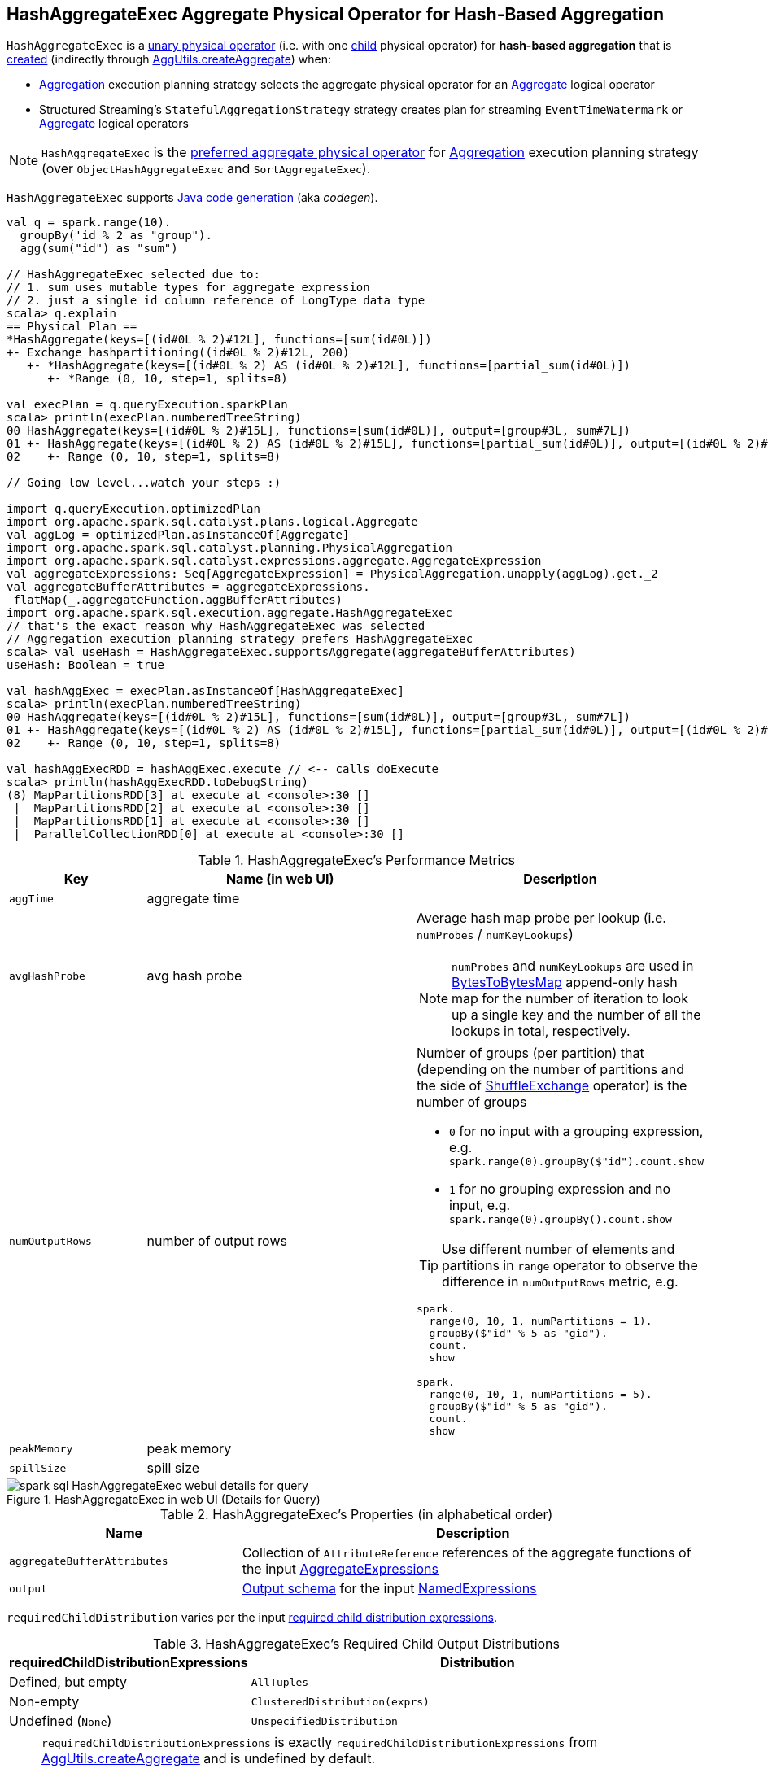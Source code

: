 == [[HashAggregateExec]] HashAggregateExec Aggregate Physical Operator for Hash-Based Aggregation

`HashAggregateExec` is a link:spark-sql-SparkPlan.adoc#UnaryExecNode[unary physical operator] (i.e. with one <<child, child>> physical operator) for **hash-based aggregation** that is <<creating-instance, created>> (indirectly through link:spark-sql-SparkStrategy-Aggregation.adoc#AggUtils-createAggregate[AggUtils.createAggregate]) when:

* link:spark-sql-SparkStrategy-Aggregation.adoc[Aggregation] execution planning strategy selects the aggregate physical operator for an link:spark-sql-LogicalPlan-Aggregate.adoc[Aggregate] logical operator

* Structured Streaming's `StatefulAggregationStrategy` strategy creates plan for streaming `EventTimeWatermark` or link:spark-sql-LogicalPlan-Aggregate.adoc[Aggregate] logical operators

NOTE: `HashAggregateExec` is the link:spark-sql-SparkStrategy-Aggregation.adoc#aggregate-physical-operator-preference[preferred aggregate physical operator] for link:spark-sql-SparkStrategy-Aggregation.adoc[Aggregation] execution planning strategy (over `ObjectHashAggregateExec` and `SortAggregateExec`).

`HashAggregateExec` supports link:spark-sql-CodegenSupport.adoc[Java code generation] (aka _codegen_).

[source, scala]
----
val q = spark.range(10).
  groupBy('id % 2 as "group").
  agg(sum("id") as "sum")

// HashAggregateExec selected due to:
// 1. sum uses mutable types for aggregate expression
// 2. just a single id column reference of LongType data type
scala> q.explain
== Physical Plan ==
*HashAggregate(keys=[(id#0L % 2)#12L], functions=[sum(id#0L)])
+- Exchange hashpartitioning((id#0L % 2)#12L, 200)
   +- *HashAggregate(keys=[(id#0L % 2) AS (id#0L % 2)#12L], functions=[partial_sum(id#0L)])
      +- *Range (0, 10, step=1, splits=8)

val execPlan = q.queryExecution.sparkPlan
scala> println(execPlan.numberedTreeString)
00 HashAggregate(keys=[(id#0L % 2)#15L], functions=[sum(id#0L)], output=[group#3L, sum#7L])
01 +- HashAggregate(keys=[(id#0L % 2) AS (id#0L % 2)#15L], functions=[partial_sum(id#0L)], output=[(id#0L % 2)#15L, sum#17L])
02    +- Range (0, 10, step=1, splits=8)

// Going low level...watch your steps :)

import q.queryExecution.optimizedPlan
import org.apache.spark.sql.catalyst.plans.logical.Aggregate
val aggLog = optimizedPlan.asInstanceOf[Aggregate]
import org.apache.spark.sql.catalyst.planning.PhysicalAggregation
import org.apache.spark.sql.catalyst.expressions.aggregate.AggregateExpression
val aggregateExpressions: Seq[AggregateExpression] = PhysicalAggregation.unapply(aggLog).get._2
val aggregateBufferAttributes = aggregateExpressions.
 flatMap(_.aggregateFunction.aggBufferAttributes)
import org.apache.spark.sql.execution.aggregate.HashAggregateExec
// that's the exact reason why HashAggregateExec was selected
// Aggregation execution planning strategy prefers HashAggregateExec
scala> val useHash = HashAggregateExec.supportsAggregate(aggregateBufferAttributes)
useHash: Boolean = true

val hashAggExec = execPlan.asInstanceOf[HashAggregateExec]
scala> println(execPlan.numberedTreeString)
00 HashAggregate(keys=[(id#0L % 2)#15L], functions=[sum(id#0L)], output=[group#3L, sum#7L])
01 +- HashAggregate(keys=[(id#0L % 2) AS (id#0L % 2)#15L], functions=[partial_sum(id#0L)], output=[(id#0L % 2)#15L, sum#17L])
02    +- Range (0, 10, step=1, splits=8)

val hashAggExecRDD = hashAggExec.execute // <-- calls doExecute
scala> println(hashAggExecRDD.toDebugString)
(8) MapPartitionsRDD[3] at execute at <console>:30 []
 |  MapPartitionsRDD[2] at execute at <console>:30 []
 |  MapPartitionsRDD[1] at execute at <console>:30 []
 |  ParallelCollectionRDD[0] at execute at <console>:30 []
----

[[metrics]]
.HashAggregateExec's Performance Metrics
[cols="1,2,2",options="header",width="100%"]
|===
| Key
| Name (in web UI)
| Description

| `aggTime`
| aggregate time
|

| `avgHashProbe`
| avg hash probe
a| Average hash map probe per lookup (i.e. `numProbes` / `numKeyLookups`)

NOTE: `numProbes` and `numKeyLookups` are used in link:spark-sql-BytesToBytesMap.adoc[BytesToBytesMap] append-only hash map for the number of iteration to look up a single key and the number of all the lookups in total, respectively.

| `numOutputRows`
| number of output rows
a| Number of groups (per partition) that (depending on the number of partitions and the side of link:spark-sql-SparkPlan-ShuffleExchange.adoc[ShuffleExchange] operator) is the number of groups

* `0` for no input with a grouping expression, e.g. `spark.range(0).groupBy($"id").count.show`

* `1` for no grouping expression and no input, e.g. `spark.range(0).groupBy().count.show`

TIP: Use different number of elements and partitions in `range` operator to observe the difference in `numOutputRows` metric, e.g.

[source, scala]
----
spark.
  range(0, 10, 1, numPartitions = 1).
  groupBy($"id" % 5 as "gid").
  count.
  show

spark.
  range(0, 10, 1, numPartitions = 5).
  groupBy($"id" % 5 as "gid").
  count.
  show
----

| `peakMemory`
| peak memory
|

| `spillSize`
| spill size
|
|===

.HashAggregateExec in web UI (Details for Query)
image::images/spark-sql-HashAggregateExec-webui-details-for-query.png[align="center"]

[[properties]]
.HashAggregateExec's Properties (in alphabetical order)
[width="100%",cols="1,2",options="header"]
|===
| Name
| Description

| [[aggregateBufferAttributes]] `aggregateBufferAttributes`
| Collection of `AttributeReference` references of the aggregate functions of the input <<aggregateExpressions, AggregateExpressions>>

| [[output]] `output`
| link:spark-sql-catalyst-QueryPlan.adoc#output[Output schema] for the input <<resultExpressions, NamedExpressions>>
|===

[[requiredChildDistribution]]
`requiredChildDistribution` varies per the input <<requiredChildDistributionExpressions, required child distribution expressions>>.

.HashAggregateExec's Required Child Output Distributions
[cols="1,2",options="header",width="100%"]
|===
| requiredChildDistributionExpressions
| Distribution

| Defined, but empty
| `AllTuples`

| Non-empty
| `ClusteredDistribution(exprs)`

| Undefined (`None`)
| `UnspecifiedDistribution`
|===

[NOTE]
====
`requiredChildDistributionExpressions` is exactly `requiredChildDistributionExpressions` from link:spark-sql-SparkStrategy-Aggregation.adoc#AggUtils-createAggregate[AggUtils.createAggregate] and is undefined by default.

---

(No distinct in aggregation) `requiredChildDistributionExpressions` is undefined when `HashAggregateExec` is created for partial aggregations (i.e. `mode` is `Partial` for aggregate expressions).

`requiredChildDistributionExpressions` is defined, but could possibly be empty, when `HashAggregateExec` is created for final aggregations (i.e. `mode` is `Final` for aggregate expressions).

---

(one distinct in aggregation) `requiredChildDistributionExpressions` is undefined when `HashAggregateExec` is created for partial aggregations (i.e. `mode` is `Partial` for aggregate expressions) with one distinct in aggregation.

`requiredChildDistributionExpressions` is defined, but could possibly be empty, when `HashAggregateExec` is created for partial merge aggregations (i.e. `mode` is `PartialMerge` for aggregate expressions).

*FIXME* for the following two cases in aggregation with one distinct.
====

NOTE: The prefix for variable names for `HashAggregateExec` operators in link:spark-sql-CodegenSupport.adoc[CodegenSupport]-generated code is *agg*.

[[internal-registries]]
.HashAggregateExec's Internal Registries and Counters (in alphabetical order)
[cols="1,2",options="header",width="100%"]
|===
| Name
| Description

| [[testFallbackStartsAt]] `testFallbackStartsAt`
| Optional pair of numbers for controlled fall-back to a sort-based aggregation when the hash-based approach is unable to acquire enough memory.
|===

[NOTE]
====
`HashAggregateExec` uses `TungstenAggregationIterator` that can (theoretically) link:spark-sql-TungstenAggregationIterator.adoc#switchToSortBasedAggregation[switch to a sort-based aggregation when the hash-based approach is unable to acquire enough memory].

See <<testFallbackStartsAt, testFallbackStartsAt>> internal property and link:spark-sql-properties.adoc#spark.sql.TungstenAggregate.testFallbackStartsAt[spark.sql.TungstenAggregate.testFallbackStartsAt] Spark property.

Search logs for the following INFO message to know whether the switch has happened.

```
INFO TungstenAggregationIterator: falling back to sort based aggregation.
```
====

=== [[doProduceWithoutKeys]] `doProduceWithoutKeys` Internal Method

[source, scala]
----
doProduceWithoutKeys(ctx: CodegenContext): String
----

`doProduceWithoutKeys`...FIXME

NOTE: `doProduceWithoutKeys` is used when...FIXME

=== [[generateResultFunction]] `generateResultFunction` Internal Method

[source, scala]
----
generateResultFunction(ctx: CodegenContext): String
----

`generateResultFunction`...FIXME

NOTE: `generateResultFunction` is used when...FIXME

=== [[supportsAggregate]] `supportsAggregate` Method

[source, scala]
----
supportsAggregate(aggregateBufferAttributes: Seq[Attribute]): Boolean
----

`supportsAggregate` first link:spark-sql-StructType.adoc#fromAttributes[builds the schema] of the aggregation buffer (from the input `aggregateBufferAttributes` attributes) and checks if `UnsafeFixedWidthAggregationMap` supports it (i.e. the schema uses link:spark-sql-UnsafeRow.adoc#mutableFieldTypes[mutable field data types] only that have fixed length and can be mutated in place in an link:spark-sql-UnsafeRow.adoc[UnsafeRow]).

NOTE: `supportsAggregate` is used exclusively when `AggUtils.createAggregate` link:spark-sql-SparkStrategy-Aggregation.adoc#AggUtils-createAggregate[selects an aggregate physical operator given aggregate expressions].

=== [[doExecute]] Executing HashAggregateExec -- `doExecute` Method

[source, scala]
----
doExecute(): RDD[InternalRow]
----

NOTE: `doExecute` is a part of link:spark-sql-SparkPlan.adoc#doExecute[SparkPlan Contract] to produce the result of a structured query as an `RDD` of link:spark-sql-InternalRow.adoc[internal binary rows].

`doExecute` executes the input <<child, child SparkPlan>> (to produce link:spark-sql-InternalRow.adoc[InternalRow] objects) and applies calculation over partitions (using `RDD.mapPartitions`).

IMPORTANT: `RDD.mapPartitions` does *not* preserve partitioning and neither does `HashAggregateExec` when executed.

In the `mapPartitions` block, `doExecute` creates one of the following:

* an empty iterator for no-record partitions with at least one grouping expression

* link:spark-sql-TungstenAggregationIterator.adoc[TungstenAggregationIterator]

=== [[doProduce]] Generating Java Source Code -- `doProduce` Method

[source, scala]
----
doProduce(ctx: CodegenContext): String
----

NOTE: `doProduce` is a part of link:spark-sql-CodegenSupport.adoc#doProduce[CodegenSupport Contract] to generate a Java source code for...FIXME

`doProduce` executes <<doProduceWithoutKeys, doProduceWithoutKeys>> when no <<groupingExpressions, groupingExpressions>> were specified for the `HashAggregateExec` or <<doProduceWithKeys, doProduceWithKeys>> otherwise.

=== [[creating-instance]] Creating HashAggregateExec Instance

`HashAggregateExec` takes the following when created:

* [[requiredChildDistributionExpressions]] Required child distribution link:spark-sql-Expression.adoc[expressions]
* [[groupingExpressions]] Grouping link:spark-sql-Expression.adoc#NamedExpression[named expressions]
* [[aggregateExpressions]] link:spark-sql-Expression-AggregateExpression.adoc[Aggregate expressions]
* [[aggregateAttributes]] Aggregate link:spark-sql-Expression-Attribute.adoc[attributes]
* [[initialInputBufferOffset]] Initial input buffer offset
* [[resultExpressions]] Output link:spark-sql-Expression.adoc#NamedExpression[named expressions]
* [[child]] Child link:spark-sql-SparkPlan.adoc[physical plan]

`HashAggregateExec` initializes the <<internal-registries, internal registries and counters>>.

